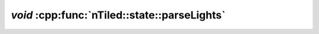 .. _nTiled-state-parseLights:

`void` :cpp:func:`nTiled::state::parseLights`
---------------------------------------------

.. doxygenfunction:: nTiled::state::parseLights
